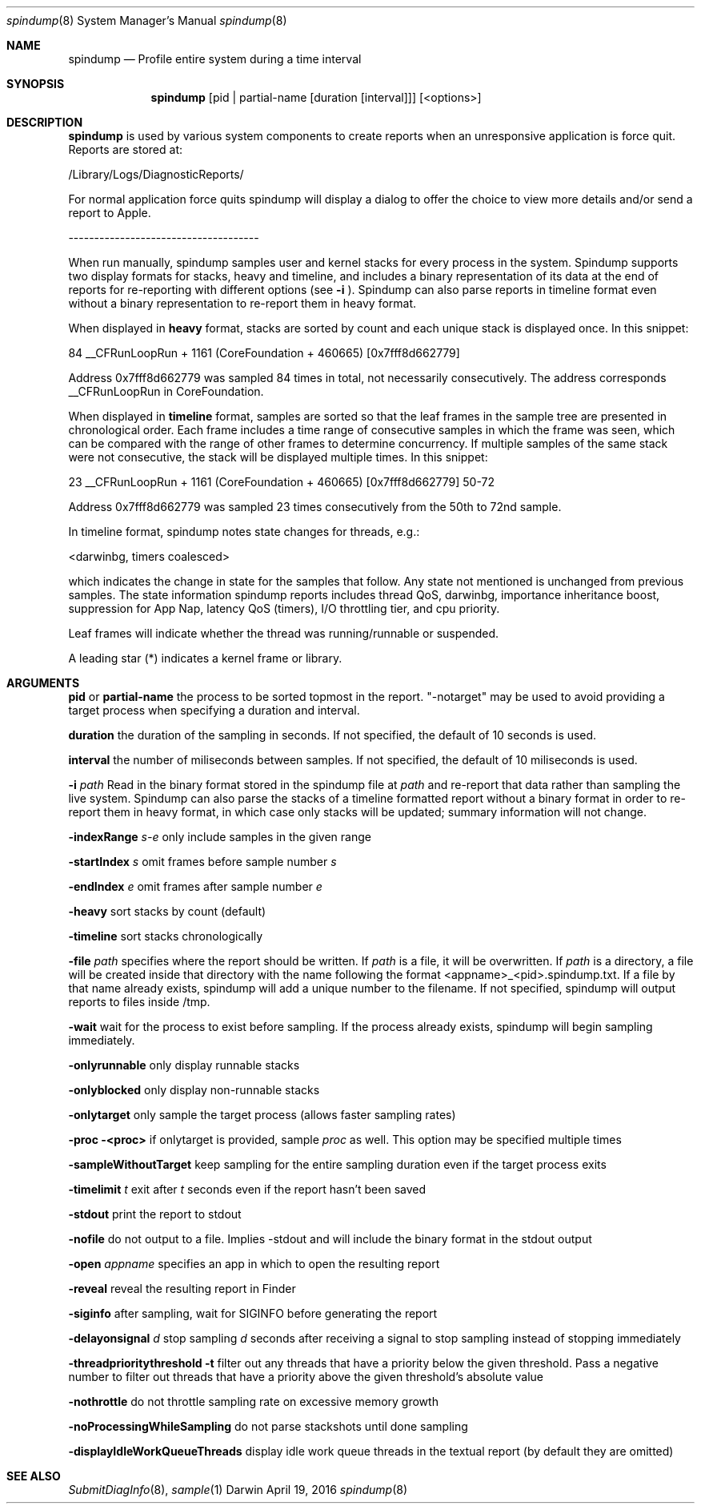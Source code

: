 .Dd April 19, 2016
.Dt spindump 8
.Os Darwin
.Sh NAME
.Nm spindump 
.Nd Profile entire system during a time interval
.Sh SYNOPSIS
.Nm spindump
.Op pid | partial-name Op duration Op interval
.Op <options>
.Sh DESCRIPTION
.Nm spindump 
is used by various system components to create reports when an unresponsive application is force quit. Reports are stored at:
.Pp
/Library/Logs/DiagnosticReports/
.Pp
For normal application force quits spindump will display a dialog to offer the choice to view more details and/or send a report to Apple.
.Pp
-------------------------------------
.Pp
When run manually, spindump samples user and kernel stacks for every process in the system. Spindump supports two display formats for stacks, heavy and timeline, and includes a binary representation of its data at the end of reports for re-reporting with different options (see
.Fl i
). Spindump can also parse reports in timeline format even without a binary representation to re-report them in heavy format.
.Pp
When displayed in
.Nm heavy
format, stacks are sorted by count and each unique stack is displayed once. In this snippet:
.Pp
84  __CFRunLoopRun + 1161 (CoreFoundation + 460665) [0x7fff8d662779]
.Pp
Address 0x7fff8d662779 was sampled 84 times in total, not necessarily consecutively. The address corresponds __CFRunLoopRun in CoreFoundation.
.Pp
When displayed in
.Nm timeline
format, samples are sorted so that the leaf frames in the sample tree are presented in chronological order. Each frame includes a time range of consecutive samples in which the frame was seen, which can be compared with the range of other frames to determine concurrency. If multiple samples of the same stack were not consecutive, the stack will be displayed multiple times. In this snippet:
.Pp
23  __CFRunLoopRun + 1161 (CoreFoundation + 460665) [0x7fff8d662779] 50-72
.Pp
Address 0x7fff8d662779 was sampled 23 times consecutively from the 50th to 72nd sample.
.Pp
In timeline format, spindump notes state changes for threads, e.g.:
.Pp
<darwinbg, timers coalesced>
.Pp
which indicates the change in state for the samples that follow. Any state not mentioned is unchanged from previous samples. The state information spindump reports includes thread QoS, darwinbg, importance inheritance boost, suppression for App Nap, latency QoS (timers), I/O throttling tier, and cpu priority.
.Pp
Leaf frames will indicate whether the thread was running/runnable or suspended.
.Pp
A leading star (*) indicates a kernel frame or library.
.Sh ARGUMENTS
.Nm pid
or
.Nm partial-name
the process to be sorted topmost in the report. "-notarget" may be used to avoid providing a target process when specifying a duration and interval.
.Pp
.Nm duration
the duration of the sampling in seconds. If not specified, the default of 10 seconds is used.
.Pp
.Nm interval
the number of miliseconds between samples. If not specified, the default of 10 miliseconds is used.
.Pp
.Fl i Ar path
Read in the binary format stored in the spindump file at
.Ar path
and re-report that data rather than sampling the live system. Spindump can also parse the stacks of a timeline formatted report without a binary format in order to re-report them in heavy format, in which case only stacks will be updated; summary information will not change.
.Pp
.Fl indexRange Ar s-e
only include samples in the given range
.Pp
.Fl startIndex Ar s
omit frames before sample number
.Ar s
.Pp
.Fl endIndex Ar e
omit frames after sample number
.Ar e
.Pp
.Fl heavy
sort stacks by count (default)
.Pp
.Fl timeline
sort stacks chronologically
.Pp
.Fl file Ar path
specifies where the report should be written. If
.Ar path
is a file, it will be overwritten. If
.Ar path
is a directory, a file will be created inside that directory with the name following the format <appname>_<pid>.spindump.txt. If a file by that name already exists, spindump will add a unique number to the filename. If not specified, spindump will output reports to files inside /tmp.
.Pp
.Fl wait
wait for the process to exist before sampling. If the process already exists, spindump will begin sampling immediately.
.Pp
.Fl onlyrunnable
only display runnable stacks
.Pp
.Fl onlyblocked
only display non-runnable stacks
.Pp
.Fl onlytarget
only sample the target process (allows faster sampling rates)
.Pp
.Fl proc <proc>
if onlytarget is provided, sample
.Ar proc
as well. This option may be specified multiple times
.Pp
.Fl sampleWithoutTarget
keep sampling for the entire sampling duration even if the target process exits
.Pp
.Fl timelimit Ar t
exit after
.Ar t
seconds even if the report hasn't been saved
.Pp
.Fl stdout
print the report to stdout
.Pp
.Fl nofile
do not output to a file. Implies -stdout and will include the binary format in the stdout output
.Pp
.Fl open Ar appname
specifies an app in which to open the resulting report
.Pp
.Fl reveal
reveal the resulting report in Finder
.Pp
.Fl siginfo
after sampling, wait for SIGINFO before generating the report
.Pp
.Fl delayonsignal Ar d
stop sampling
.Ar d
seconds after receiving a signal to stop sampling instead of stopping immediately
.Pp
.Fl threadprioritythreshold t
filter out any threads that have a priority below the given threshold. Pass a negative number to filter out threads that have a priority above the given threshold's absolute value
.Pp
.Fl nothrottle
do not throttle sampling rate on excessive memory growth
.Pp
.Fl noProcessingWhileSampling
do not parse stackshots until done sampling
.Pp
.Fl displayIdleWorkQueueThreads
display idle work queue threads in the textual report (by default they are omitted)
.Sh SEE ALSO
.Xr SubmitDiagInfo 8 ,
.Xr sample 1 
